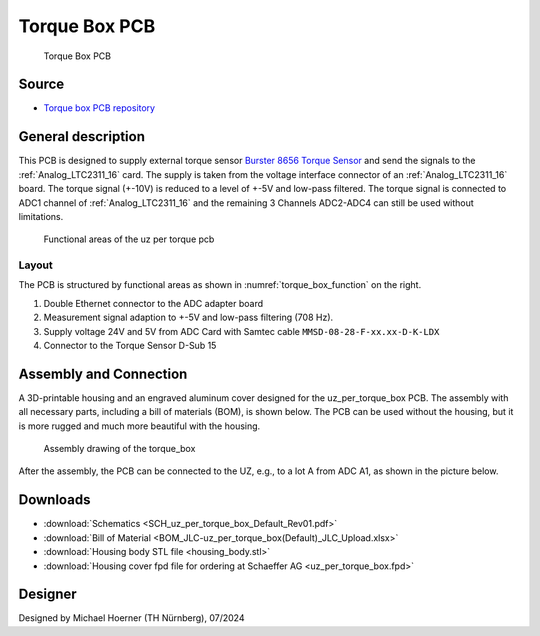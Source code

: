 .. _torque_box:

================
Torque Box PCB
================
      

.. figure:: torque_box.jpg
   :width: 60%

   Torque Box PCB

Source
******

- `Torque box PCB repository <https://bitbucket.org/ultrazohm/uz_per_torque_box/>`_

General description
*******************

This PCB is designed to supply external torque sensor `Burster 8656 Torque Sensor <https://www.burster.com/en/torque-sensors/p/detail/8656/>`_ and send the signals to the :ref:`Analog_LTC2311_16` card.
The supply is taken from the voltage interface connector of an :ref:`Analog_LTC2311_16` board.
The torque signal (+-10V) is reduced to a level of +-5V and low-pass filtered. 
The torque signal is connected to ADC1 channel of :ref:`Analog_LTC2311_16` and the remaining 3 Channels ADC2-ADC4 can still be used without limitations.

.. _torque_box_function:

.. figure:: uz_per_torque_functional.svg

   Functional areas of the uz per torque pcb

Layout
------

The PCB is structured by functional areas as shown in :numref:`torque_box_function` on the right.

1. Double Ethernet connector to the ADC adapter board
2. Measurement signal adaption to +-5V and low-pass filtering (708 Hz).
3. Supply voltage 24V and 5V from ADC Card with Samtec cable ``MMSD-08-28-F-xx.xx-D-K-LDX`` 
4. Connector to the Torque Sensor D-Sub 15  


Assembly and Connection
*************************

A 3D-printable housing and an engraved aluminum cover designed for the uz_per_torque_box PCB. 
The assembly with all necessary parts, including a bill of materials (BOM), is shown below. The PCB can be used without the housing, 
but it is more rugged and much more beautiful with the housing.

.. figure:: torque_box_assembly.png
  :width: 80%

  Assembly drawing of the torque_box


.. csv-table:: BOM for torque_box assembly 
   :file: torque_box_assembly_bom.csv
   :widths: 25 150 100 30 100
   :header-rows: 1

After the assembly, the PCB can be connected to the UZ, e.g., to a lot A from ADC A1, as shown in the picture below.

|Cover| |Connection to UZ|

.. |Cover| image:: torque_box_cover.jpg
 :width: 49%

.. |Connection to UZ| image:: torque_box_connect.jpg
 :width: 49%

Downloads
*********

* :download:`Schematics <SCH_uz_per_torque_box_Default_Rev01.pdf>`
* :download:`Bill of Material <BOM_JLC-uz_per_torque_box(Default)_JLC_Upload.xlsx>`
* :download:`Housing body STL file <housing_body.stl>`
* :download:`Housing cover fpd file for ordering at Schaeffer AG <uz_per_torque_box.fpd>`


Designer
********

Designed by Michael Hoerner (TH Nürnberg), 07/2024
